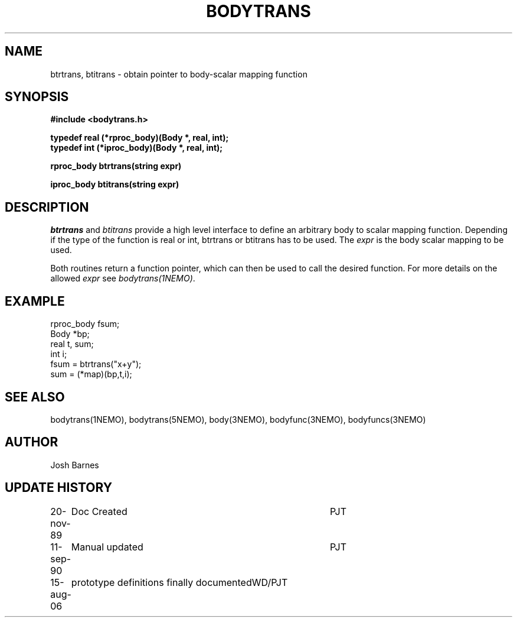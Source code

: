 .TH BODYTRANS 3NEMO "15 August 2006"
.SH NAME
btrtrans, btitrans \- obtain pointer to body-scalar mapping function
.SH SYNOPSIS
.nf
.B #include <bodytrans.h>
.PP
.B typedef real (*rproc_body)(Body *, real, int);
.B typedef int  (*iproc_body)(Body *, real, int);
.PP
.B rproc_body btrtrans(string expr)
.PP
.B iproc_body btitrans(string expr)
.fi
.SH DESCRIPTION
\fIbtrtrans\fP and \fIbtitrans\fP provide a high level interface
to define an arbitrary body to scalar mapping function. Depending
if the type of the function is real or int, btrtrans or btitrans
has to be used. The \fIexpr\fP is the body scalar mapping to be used.
.PP
Both routines return a function pointer, which can then
be used to call the desired function.
For more details on the allowed \fIexpr\fP see \fIbodytrans(1NEMO)\fP.
.SH EXAMPLE
.nf
rproc_body fsum;
Body  *bp;
real   t, sum;
int    i;
  fsum = btrtrans("x+y");
  sum = (*map)(bp,t,i);
.fi
.SH SEE ALSO 
bodytrans(1NEMO), bodytrans(5NEMO), body(3NEMO), bodyfunc(3NEMO), bodyfuncs(3NEMO)
.SH AUTHOR
Josh Barnes
.SH "UPDATE HISTORY"
.nf
.ta +1.0i +4.0i
20-nov-89	Doc Created	PJT
11-sep-90	Manual updated	PJT
15-aug-06	prototype definitions finally documented	WD/PJT
.fi

